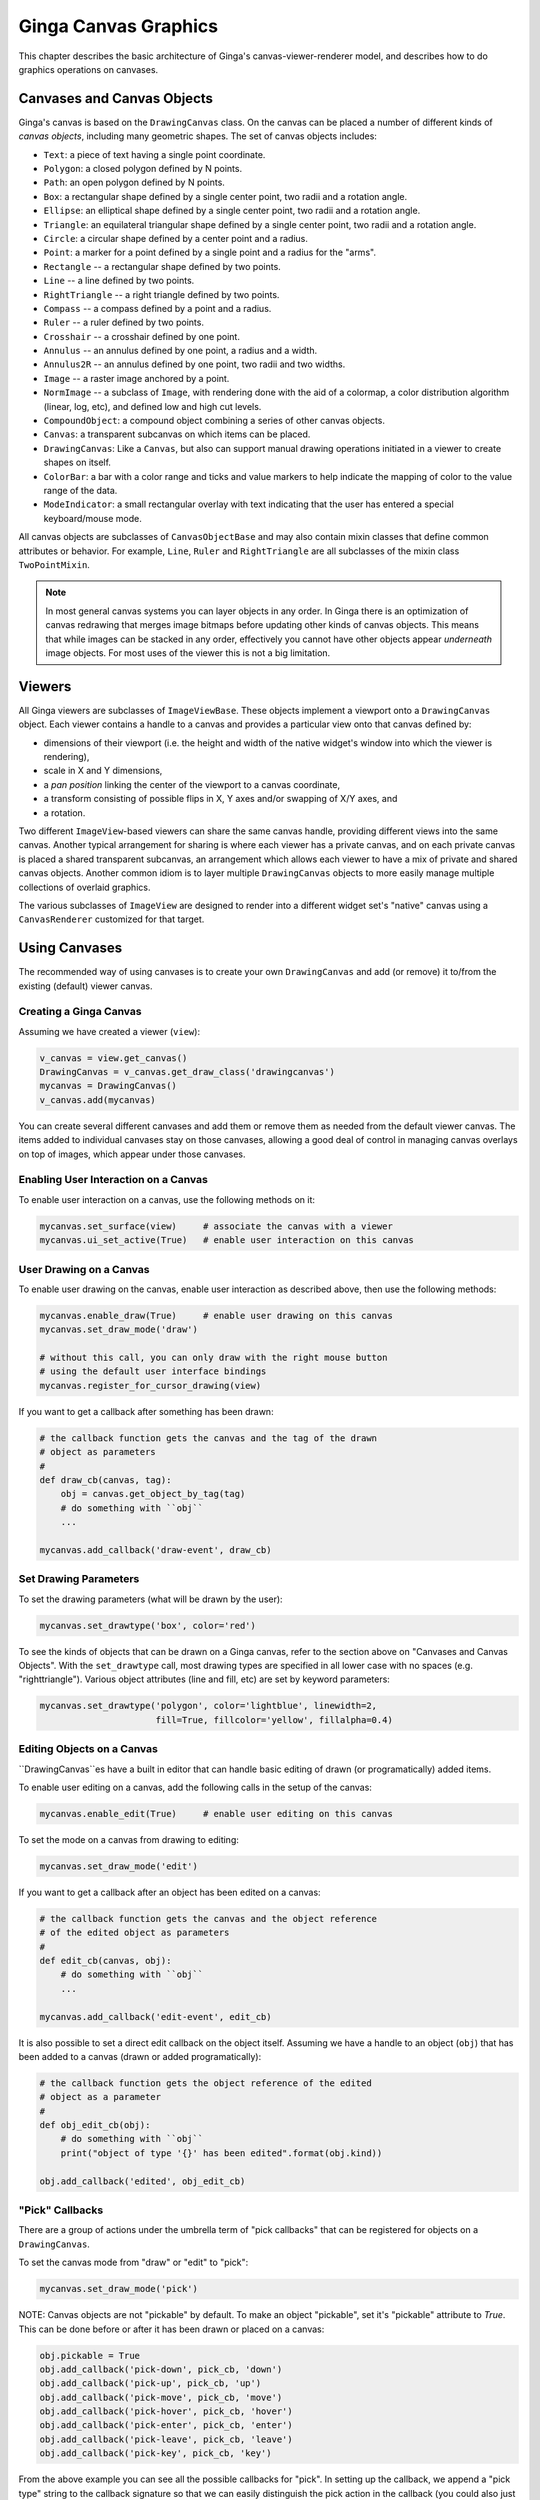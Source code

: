 .. _ch-canvas_graphics:

+++++++++++++++++++++
Ginga Canvas Graphics
+++++++++++++++++++++

This chapter describes the basic architecture of Ginga's
canvas-viewer-renderer model, and describes how to do graphics
operations on canvases.

Canvases and Canvas Objects
===========================

Ginga's canvas is based on the ``DrawingCanvas`` class.
On the canvas can be placed a number of different kinds of
*canvas objects*, including many geometric shapes.  The set of canvas
objects includes:

* ``Text``:  a piece of text having a single point coordinate.
* ``Polygon``:  a closed polygon defined by N points.
* ``Path``:  an open polygon defined by N points.
* ``Box``:  a rectangular shape defined by a single center point,
  two radii and a rotation angle.
* ``Ellipse``:  an elliptical shape defined by a single center point,
  two radii and a rotation angle.
* ``Triangle``:  an equilateral triangular shape defined by a single
  center point, two radii and a rotation angle.
* ``Circle``:  a circular shape defined by a center point and a radius.
* ``Point``:  a marker for a point defined by a single point and a
  radius for the "arms".
* ``Rectangle`` -- a rectangular shape defined by two points.
* ``Line`` -- a line defined by two points.
* ``RightTriangle`` -- a right triangle defined by two points.
* ``Compass`` -- a compass defined by a point and a radius.
* ``Ruler`` -- a ruler defined by two points.
* ``Crosshair`` -- a crosshair defined by one point.
* ``Annulus`` -- an annulus defined by one point, a radius and a width.
* ``Annulus2R`` -- an annulus defined by one point, two radii and two widths.
* ``Image`` -- a raster image anchored by a point.
* ``NormImage`` -- a subclass of ``Image``, with rendering done with the
  aid of a colormap, a color distribution algorithm (linear, log, etc),
  and defined low and high cut levels.
* ``CompoundObject``:  a compound object combining a series of other
  canvas objects.
* ``Canvas``:  a transparent subcanvas on which items can be placed.
* ``DrawingCanvas``:  Like a ``Canvas``, but also can support manual
  drawing operations initiated in a viewer to create shapes on itself.
* ``ColorBar``: a bar with a color range and ticks and value markers to
  help indicate the mapping of color to the value range of the data.
* ``ModeIndicator``: a small rectangular overlay with text indicating
  that the user has entered a special keyboard/mouse mode.

All canvas objects are subclasses of ``CanvasObjectBase`` and may also
contain mixin classes that define common attributes or behavior.  For
example, ``Line``, ``Ruler`` and ``RightTriangle`` are all subclasses of
the mixin class ``TwoPointMixin``.

.. note:: In most general canvas systems you can layer objects in any
          order.  In Ginga there is an optimization of canvas redrawing
          that merges image bitmaps before updating other kinds of
          canvas objects.  This means that while images can be stacked in
          any order, effectively you cannot have other objects
          appear *underneath* image objects.  For most uses of the
          viewer this is not a big limitation.

Viewers
=======
All Ginga viewers are subclasses of ``ImageViewBase``.  These objects
implement a viewport onto a ``DrawingCanvas`` object.  Each viewer
contains a handle to a canvas and provides a particular view onto that
canvas defined by:

* dimensions of their viewport (i.e. the height and
  width of the native widget's window into which the viewer is rendering),
* scale in X and Y dimensions,
* a *pan position* linking the center of the viewport to a canvas
  coordinate,
* a transform consisting of possible flips in X, Y axes and/or swapping
  of X/Y axes, and
* a rotation.

Two different ``ImageView``-based viewers can share the same canvas
handle, providing different views into the same canvas.  Another typical
arrangement for sharing is where each viewer has a private canvas, and
on each private canvas is placed a shared transparent subcanvas, an
arrangement which allows each viewer to have a mix of private and shared
canvas objects.  Another common idiom is to layer multiple 
``DrawingCanvas`` objects to more easily manage multiple collections of
overlaid graphics.

The various subclasses of ``ImageView`` are designed to render into a
different widget set's "native" canvas using a ``CanvasRenderer``
customized for that target. 

Using Canvases
==============
The recommended way of using canvases is to create your own
``DrawingCanvas`` and add (or remove) it to/from the existing (default)
viewer canvas.

Creating a Ginga Canvas
-----------------------
Assuming we have created a viewer (``view``):

.. code-block:: python

    v_canvas = view.get_canvas()
    DrawingCanvas = v_canvas.get_draw_class('drawingcanvas')
    mycanvas = DrawingCanvas()
    v_canvas.add(mycanvas)

You can create several different canvases and add them or remove them as
needed from the default viewer canvas.  The items added to individual
canvases stay on those canvases, allowing a good deal of control in
managing canvas overlays on top of images, which appear under those
canvases.

Enabling User Interaction on a Canvas
-------------------------------------
To enable user interaction on a canvas, use the following methods on it:

.. code-block:: python

    mycanvas.set_surface(view)     # associate the canvas with a viewer
    mycanvas.ui_set_active(True)   # enable user interaction on this canvas

User Drawing on a Canvas
------------------------
To enable user drawing on the canvas, enable user interaction as
described above, then use the following methods:

.. code-block:: python

    mycanvas.enable_draw(True)     # enable user drawing on this canvas
    mycanvas.set_draw_mode('draw')

    # without this call, you can only draw with the right mouse button
    # using the default user interface bindings
    mycanvas.register_for_cursor_drawing(view)

If you want to get a callback after something has been drawn:

.. code-block:: python

    # the callback function gets the canvas and the tag of the drawn
    # object as parameters
    #
    def draw_cb(canvas, tag):
        obj = canvas.get_object_by_tag(tag)
        # do something with ``obj``
        ...

    mycanvas.add_callback('draw-event', draw_cb)

Set Drawing Parameters
----------------------
To set the drawing parameters (what will be drawn by the user):

.. code-block:: python

    mycanvas.set_drawtype('box', color='red')

To see the kinds of objects that can be drawn on a Ginga canvas, refer
to the section above on "Canvases and Canvas Objects".
With the ``set_drawtype`` call, most drawing types are specified in all
lower case with no spaces (e.g. "righttriangle").
Various object attributes (line and fill, etc) are set by keyword
parameters:

.. code-block:: python

    mycanvas.set_drawtype('polygon', color='lightblue', linewidth=2,
                          fill=True, fillcolor='yellow', fillalpha=0.4)

Editing Objects on a Canvas
---------------------------
``DrawingCanvas``es have a built in editor that can handle basic editing
of drawn (or programatically) added items.

To enable user editing on a canvas, add the following calls in the setup
of the canvas:

.. code-block:: python

    mycanvas.enable_edit(True)     # enable user editing on this canvas

To set the mode on a canvas from drawing to editing:

.. code-block:: python

    mycanvas.set_draw_mode('edit')

If you want to get a callback after an object has been edited on a canvas:

.. code-block:: python

    # the callback function gets the canvas and the object reference
    # of the edited object as parameters
    #
    def edit_cb(canvas, obj):
        # do something with ``obj``
        ...

    mycanvas.add_callback('edit-event', edit_cb)

It is also possible to set a direct edit callback on the object itself.
Assuming we have a handle to an object (``obj``) that has been added to
a canvas (drawn or added programatically):

.. code-block:: python

    # the callback function gets the object reference of the edited
    # object as a parameter
    #
    def obj_edit_cb(obj):
        # do something with ``obj``
        print("object of type '{}' has been edited".format(obj.kind))

    obj.add_callback('edited', obj_edit_cb)

"Pick" Callbacks
----------------
There are a group of actions under the umbrella term of "pick callbacks"
that can be registered for objects on a ``DrawingCanvas``.

To set the canvas mode from "draw" or "edit" to "pick":

.. code-block:: python

    mycanvas.set_draw_mode('pick')

NOTE: Canvas objects are not "pickable" by default.  To make an object
"pickable", set it's "pickable" attribute to `True`.  This can be done
before or after it has been drawn or placed on a canvas:

.. code-block:: python

    obj.pickable = True
    obj.add_callback('pick-down', pick_cb, 'down')
    obj.add_callback('pick-up', pick_cb, 'up')
    obj.add_callback('pick-move', pick_cb, 'move')
    obj.add_callback('pick-hover', pick_cb, 'hover')
    obj.add_callback('pick-enter', pick_cb, 'enter')
    obj.add_callback('pick-leave', pick_cb, 'leave')
    obj.add_callback('pick-key', pick_cb, 'key')

From the above example you can see all the possible callbacks for
"pick".  In setting up the callback, we append a "pick type" string to
the callback signature so that we can easily distinguish the pick action
in the callback (you could also just define different callback functions):

.. code-block:: python

    # callback parameters are: the object, the canvas, the event, a
    # point (in data coordinates) and the pick "type"

    def pick_cb(obj, canvas, event, pt, ptype):
        print("pick event '%s' with obj %s at (%.2f, %.2f)" % (
            ptype, obj.kind, pt[0], pt[1]))
        return True

The pick type (``ptype`` in the above example) will be one of:

* "enter": cursor entered the area of the object,
* "hover": cursor is hovering over the object,
* "leave": cursor as exited the area of the object,
* "down": cursor was pressed down inside the object,
* "move": cursor is being moved while pressed,
* "up": cursor was released,
* "key": a key was pressed while the cursor was inside the object


Support for Astropy regions
===========================
Ginga provides a module for plotting Astropy ``regions`` shapes on
canvases.  To use this, import the ``ginga.util.ap_regions`` module and
use one of the three module functions
``astropy_region_to_ginga_canvas_object``, ``add_region``, or
``ginga_canvas_object_to_astropy_region``.

``astropy_region_to_ginga_canvas_object`` takes a ``regions`` shape and
returns a Ginga canvas object that most closely implements the shape.
The object returned can be used like any Ginga canvas object: it can be
used in a compound object, added to a canvas, etc.
Assuming you have a viewer ``v`` and an Astropy region ``r``:

.. code-block:: python

    from ginga.util import ap_region
    obj = ap_region.astropy_region_to_ginga_canvas_object(r)
    canvas = v.get_canvas()
    canvas.add(obj)

``add_region`` is a convenience method for both converting an object and
adding it to a canvas.  

.. code-block:: python

    ap_region.add_region(canvas, r)

``ginga_canvas_object_to_astropy_region`` provides the reverse
transformation, taking a Ginga canvas object and converting it to the
closest representation as an Astropy region.

.. code-block:: python

    r = ap_region.ginga_canvas_object_to_astropy_region(obj)

